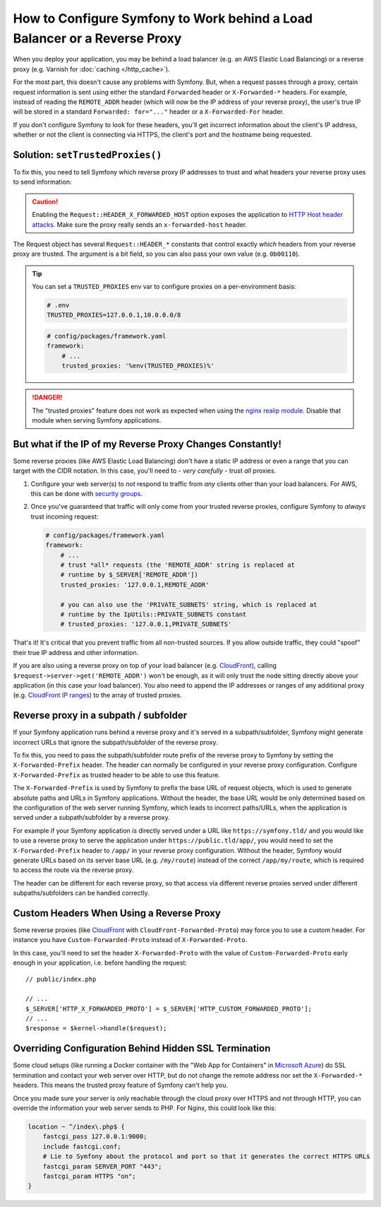 How to Configure Symfony to Work behind a Load Balancer or a Reverse Proxy
==========================================================================

When you deploy your application, you may be behind a load balancer (e.g.
an AWS Elastic Load Balancing) or a reverse proxy (e.g. Varnish for
:doc:`caching </http_cache>`).

For the most part, this doesn't cause any problems with Symfony. But, when
a request passes through a proxy, certain request information is sent using
either the standard ``Forwarded`` header or ``X-Forwarded-*`` headers. For example,
instead of reading the ``REMOTE_ADDR`` header (which will now be the IP address of
your reverse proxy), the user's true IP will be stored in a standard ``Forwarded: for="..."``
header or a ``X-Forwarded-For`` header.

If you don't configure Symfony to look for these headers, you'll get incorrect
information about the client's IP address, whether or not the client is connecting
via HTTPS, the client's port and the hostname being requested.

.. _request-set-trusted-proxies:

Solution: ``setTrustedProxies()``
---------------------------------

To fix this, you need to tell Symfony which reverse proxy IP addresses to trust
and what headers your reverse proxy uses to send information:

.. configuration-block::

    .. code-block:: yaml

        # config/packages/framework.yaml
        framework:
            # ...
            # the IP address (or range) of your proxy
            trusted_proxies: '192.0.0.1,10.0.0.0/8'
            # shortcut for private IP address ranges of your proxy
            trusted_proxies: 'private_ranges'
            # trust *all* "X-Forwarded-*" headers
            trusted_headers: ['x-forwarded-for', 'x-forwarded-host', 'x-forwarded-proto', 'x-forwarded-port', 'x-forwarded-prefix']
            # or, if your proxy instead uses the "Forwarded" header
            trusted_headers: ['forwarded']

    .. code-block:: xml

        <!-- config/packages/framework.xml -->
        <?xml version="1.0" encoding="UTF-8" ?>
        <container xmlns="http://symfony.com/schema/dic/services"
            xmlns:xsi="http://www.w3.org/2001/XMLSchema-instance"
            xmlns:framework="http://symfony.com/schema/dic/symfony"
            xsi:schemaLocation="http://symfony.com/schema/dic/services
                https://symfony.com/schema/dic/services/services-1.0.xsd
                http://symfony.com/schema/dic/symfony
                https://symfony.com/schema/dic/symfony/symfony-1.0.xsd">

            <framework:config>
                <!-- the IP address (or range) of your proxy -->
                <framework:trusted-proxies>192.0.0.1,10.0.0.0/8</framework:trusted-proxies>
                <!-- shortcut for private IP address ranges of your proxy -->
                <framework:trusted-proxies>private_ranges</framework:trusted-proxies>

                <!-- trust *all* "X-Forwarded-*" headers -->
                <framework:trusted-header>x-forwarded-for</framework:trusted-header>
                <framework:trusted-header>x-forwarded-host</framework:trusted-header>
                <framework:trusted-header>x-forwarded-proto</framework:trusted-header>
                <framework:trusted-header>x-forwarded-port</framework:trusted-header>
                <framework:trusted-header>x-forwarded-prefix</framework:trusted-header>

                <!-- or, if your proxy instead uses the "Forwarded" header -->
                <framework:trusted-header>forwarded</framework:trusted-header>
            </framework:config>
        </container>

    .. code-block:: php

        // config/packages/framework.php
        use Symfony\Config\FrameworkConfig;

        return static function (FrameworkConfig $framework): void {
            $framework
                // the IP address (or range) of your proxy
                ->trustedProxies('192.0.0.1,10.0.0.0/8')
                // shortcut for private IP address ranges of your proxy
                ->trustedProxies('private_ranges')
                // trust *all* "X-Forwarded-*" headers (the ! prefix means to not trust those headers)
                ->trustedHeaders(['x-forwarded-for', 'x-forwarded-host', 'x-forwarded-proto', 'x-forwarded-port', 'x-forwarded-prefix'])
                // or, if your proxy instead uses the "Forwarded" header
                ->trustedHeaders(['forwarded'])
            ;
        };

.. versionadded:: 7.1

    ``private_ranges`` as a shortcut for private IP address ranges for the
    ``trusted_proxies`` option was introduced in Symfony 7.1.

.. caution::

    Enabling the ``Request::HEADER_X_FORWARDED_HOST`` option exposes the
    application to `HTTP Host header attacks`_. Make sure the proxy really
    sends an ``x-forwarded-host`` header.

The Request object has several ``Request::HEADER_*`` constants that control exactly
*which* headers from your reverse proxy are trusted. The argument is a bit field,
so you can also pass your own value (e.g. ``0b00110``).

.. tip::

    You can set a ``TRUSTED_PROXIES`` env var to configure proxies on a per-environment basis:

    .. code-block:: bash

        # .env
        TRUSTED_PROXIES=127.0.0.1,10.0.0.0/8

    .. code-block:: yaml

        # config/packages/framework.yaml
        framework:
            # ...
            trusted_proxies: '%env(TRUSTED_PROXIES)%'

.. danger::

    The "trusted proxies" feature does not work as expected when using the
    `nginx realip module`_. Disable that module when serving Symfony applications.

But what if the IP of my Reverse Proxy Changes Constantly!
----------------------------------------------------------

Some reverse proxies (like AWS Elastic Load Balancing) don't have a
static IP address or even a range that you can target with the CIDR notation.
In this case, you'll need to - *very carefully* - trust *all* proxies.

#. Configure your web server(s) to *not* respond to traffic from *any* clients
   other than your load balancers. For AWS, this can be done with `security groups`_.

#. Once you've guaranteed that traffic will only come from your trusted reverse
   proxies, configure Symfony to *always* trust incoming request:

   .. code-block:: yaml

       # config/packages/framework.yaml
       framework:
           # ...
           # trust *all* requests (the 'REMOTE_ADDR' string is replaced at
           # runtime by $_SERVER['REMOTE_ADDR'])
           trusted_proxies: '127.0.0.1,REMOTE_ADDR'

           # you can also use the 'PRIVATE_SUBNETS' string, which is replaced at
           # runtime by the IpUtils::PRIVATE_SUBNETS constant
           # trusted_proxies: '127.0.0.1,PRIVATE_SUBNETS'

.. versionadded:: 7.2

    The support for the ``'PRIVATE_SUBNETS'`` string was introduced in Symfony 7.2.

That's it! It's critical that you prevent traffic from all non-trusted sources.
If you allow outside traffic, they could "spoof" their true IP address and
other information.

If you are also using a reverse proxy on top of your load balancer (e.g.
`CloudFront`_), calling ``$request->server->get('REMOTE_ADDR')`` won't be
enough, as it will only trust the node sitting directly above your application
(in this case your load balancer). You also need to append the IP addresses or
ranges of any additional proxy (e.g. `CloudFront IP ranges`_) to the array of
trusted proxies.

Reverse proxy in a subpath / subfolder
--------------------------------------

If your Symfony application runs behind a reverse proxy and it's served in a
subpath/subfolder, Symfony might generate incorrect URLs that ignore the
subpath/subfolder of the reverse proxy.

To fix this, you need to pass the subpath/subfolder route prefix of the reverse
proxy to Symfony by setting the ``X-Forwarded-Prefix`` header. The header can
normally be configured in your reverse proxy configuration. Configure
``X-Forwarded-Prefix`` as trusted header to be able to use this feature.

The ``X-Forwarded-Prefix`` is used by Symfony to prefix the base URL of request
objects, which is used to generate absolute paths and URLs in Symfony applications.
Without the header, the base URL would be only determined based on the configuration
of the web server running Symfony, which leads to incorrect paths/URLs, when the
application is served under a subpath/subfolder by a reverse proxy.

For example if your Symfony application is directly served under a URL like
``https://symfony.tld/`` and you would like to use a reverse proxy to serve the
application under ``https://public.tld/app/``, you would need to set the
``X-Forwarded-Prefix`` header to ``/app/`` in your reverse proxy configuration.
Without the header, Symfony would generate URLs based on its server base URL
(e.g. ``/my/route``) instead of the correct ``/app/my/route``, which is
required to access the route via the reverse proxy.

The header can be different for each reverse proxy, so that access via different
reverse proxies served under different subpaths/subfolders can be handled correctly.

Custom Headers When Using a Reverse Proxy
-----------------------------------------

Some reverse proxies (like `CloudFront`_ with ``CloudFront-Forwarded-Proto``)
may force you to use a custom header. For instance you have
``Custom-Forwarded-Proto`` instead of ``X-Forwarded-Proto``.

In this case, you'll need to set the header ``X-Forwarded-Proto`` with the value
of ``Custom-Forwarded-Proto`` early enough in your application, i.e. before
handling the request::

    // public/index.php

    // ...
    $_SERVER['HTTP_X_FORWARDED_PROTO'] = $_SERVER['HTTP_CUSTOM_FORWARDED_PROTO'];
    // ...
    $response = $kernel->handle($request);

Overriding Configuration Behind Hidden SSL Termination
------------------------------------------------------

Some cloud setups (like running a Docker container with the "Web App for Containers"
in `Microsoft Azure`_) do SSL termination and contact your web server over HTTP, but
do not change the remote address nor set the ``X-Forwarded-*`` headers. This means
the trusted proxy feature of Symfony can't help you.

Once you made sure your server is only reachable through the cloud proxy over HTTPS
and not through HTTP, you can override the information your web server sends to PHP.
For Nginx, this could look like this:

.. code-block:: nginx

    location ~ ^/index\.php$ {
        fastcgi_pass 127.0.0.1:9000;
        include fastcgi.conf;
        # Lie to Symfony about the protocol and port so that it generates the correct HTTPS URLs
        fastcgi_param SERVER_PORT "443";
        fastcgi_param HTTPS "on";
    }

.. _`security groups`: https://docs.aws.amazon.com/elasticloadbalancing/latest/classic/elb-security-groups.html
.. _`CloudFront`: https://en.wikipedia.org/wiki/Amazon_CloudFront
.. _`CloudFront IP ranges`: https://ip-ranges.amazonaws.com/ip-ranges.json
.. _`HTTP Host header attacks`: https://www.skeletonscribe.net/2013/05/practical-http-host-header-attacks.html
.. _`nginx realip module`: https://nginx.org/en/docs/http/ngx_http_realip_module.html
.. _`Microsoft Azure`: https://en.wikipedia.org/wiki/Microsoft_Azure
